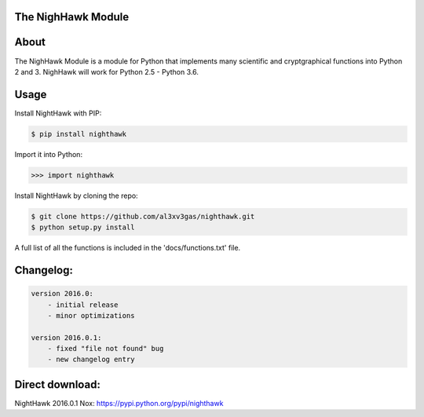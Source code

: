 The NighHawk Module
===================

.. image:: https://badges.gitter.im/al3xv3gas/nighthawk.svg
   :alt: Join the chat at https://gitter.im/al3xv3gas/nighthawk
   :target: https://gitter.im/al3xv3gas/nighthawk?utm_source=badge&utm_medium=badge&utm_campaign=pr-badge&utm_content=badge

About
=====
The NighHawk Module is a module for Python that implements many
scientific and cryptgraphical functions into Python 2 and 3.
NighHawk will work for Python 2.5 - Python 3.6.

Usage
=====
Install NightHawk with PIP:

.. code-block:: bash

    $ pip install nighthawk

Import it into Python:

.. code-block:: bash

    >>> import nighthawk

Install NightHawk by cloning the repo:

.. code-block:: bash

    $ git clone https://github.com/al3xv3gas/nighthawk.git
    $ python setup.py install
    
A full list of all the functions is included in the 'docs/functions.txt' file.

Changelog:
==========
.. code-block:: bash

    version 2016.0:
        - initial release
        - minor optimizations
        
    version 2016.0.1:
        - fixed "file not found" bug
        - new changelog entry

Direct download:
================

NightHawk 2016.0.1 Nox: https://pypi.python.org/pypi/nighthawk
